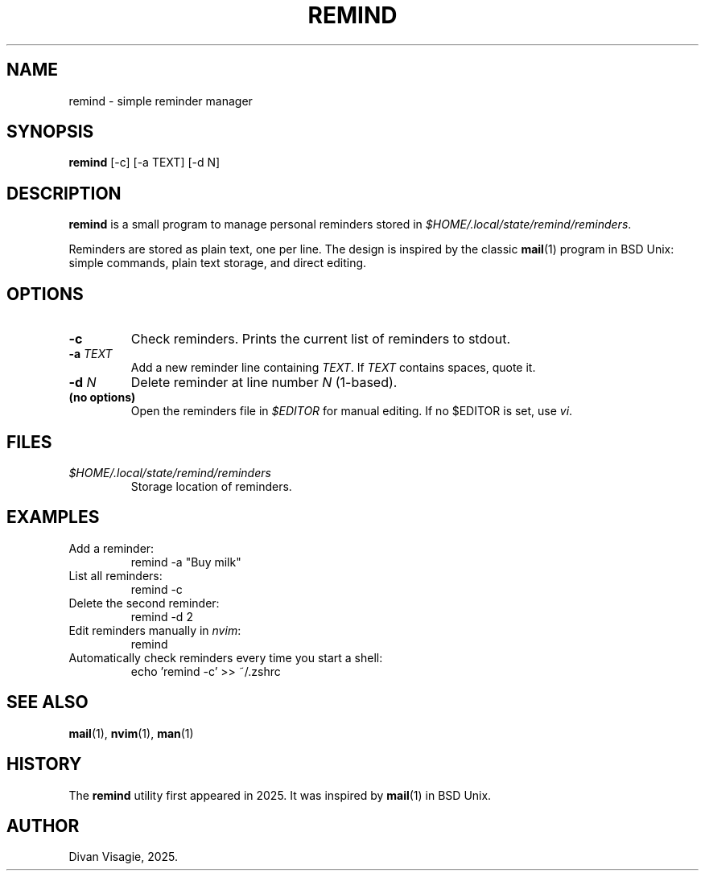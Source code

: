 .\" remind.1 – manual page for the remind program
.TH REMIND 1 "August 2025" "remind 0.1" "User Commands"
.SH NAME
remind \- simple reminder manager

.SH SYNOPSIS
.B remind
[\-c] [\-a TEXT] [\-d N]

.SH DESCRIPTION
.B remind
is a small program to manage personal reminders stored in
\fI$HOME/.local/state/remind/reminders\fR.

Reminders are stored as plain text, one per line.
The design is inspired by the classic
.BR mail (1)
program in BSD Unix: simple commands, plain text storage, and direct editing.

.SH OPTIONS
.TP
.B \-c
Check reminders. Prints the current list of reminders to stdout.

.TP
.B \-a \fITEXT\fR
Add a new reminder line containing \fITEXT\fR.
If \fITEXT\fR contains spaces, quote it.

.TP
.B \-d \fIN\fR
Delete reminder at line number \fIN\fR (1-based).

.TP
.B (no options)
Open the reminders file in \fI$EDITOR\fR for manual editing. If no $EDITOR is set, use \fIvi\fR.

.SH FILES
.TP
\fI$HOME/.local/state/remind/reminders\fR
Storage location of reminders.

.SH EXAMPLES
.TP
Add a reminder:
.EX
remind -a "Buy milk"
.EE

.TP
List all reminders:
.EX
remind -c
.EE

.TP
Delete the second reminder:
.EX
remind -d 2
.EE

.TP
Edit reminders manually in \fInvim\fR:
.EX
remind
.EE

.TP
Automatically check reminders every time you start a shell:
.EX
echo 'remind -c' >> ~/.zshrc
.EE

.SH SEE ALSO
.BR mail (1),
.BR nvim (1),
.BR man (1)

.SH HISTORY
The
.B remind
utility first appeared in 2025.
It was inspired by
.BR mail (1)
in BSD Unix.

.SH AUTHOR
Divan Visagie, 2025.
